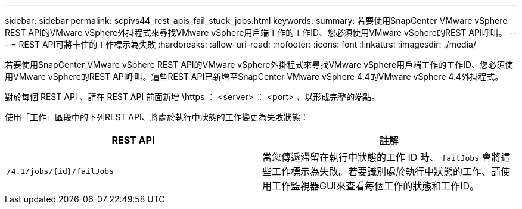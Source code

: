 ---
sidebar: sidebar 
permalink: scpivs44_rest_apis_fail_stuck_jobs.html 
keywords:  
summary: 若要使用SnapCenter VMware vSphere REST API的VMware vSphere外掛程式來尋找VMware vSphere用戶端工作的工作ID、您必須使用VMware vSphere的REST API呼叫。 
---
= REST API可將卡住的工作標示為失敗
:hardbreaks:
:allow-uri-read: 
:nofooter: 
:icons: font
:linkattrs: 
:imagesdir: ./media/


[role="lead"]
若要使用SnapCenter VMware vSphere REST API的VMware vSphere外掛程式來尋找VMware vSphere用戶端工作的工作ID、您必須使用VMware vSphere的REST API呼叫。這些REST API已新增至SnapCenter VMware vSphere 4.4的VMware vSphere 4.4外掛程式。

對於每個 REST API 、請在 REST API 前面新增 \https ： <server> ： <port> 、以形成完整的端點。

使用「工作」區段中的下列REST API、將處於執行中狀態的工作變更為失敗狀態：

|===
| REST API | 註解 


| `/4.1/jobs/{id}/failJobs` | 當您傳遞滯留在執行中狀態的工作 ID 時、 `failJobs` 會將這些工作標示為失敗。若要識別處於執行中狀態的工作、請使用工作監視器GUI來查看每個工作的狀態和工作ID。 
|===